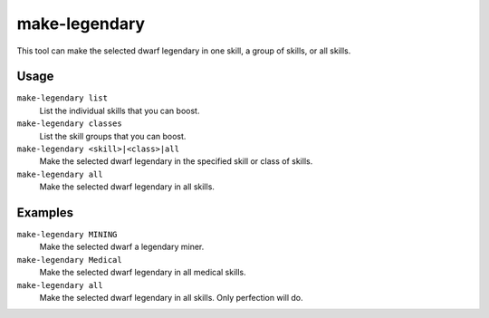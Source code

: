 make-legendary
==============

.. dfhack-tool::
    :summary: Boost skills of the selected dwarf.
    :tags: fort armok units

This tool can make the selected dwarf legendary in one skill, a group of skills,
or all skills.

Usage
-----

``make-legendary list``
    List the individual skills that you can boost.
``make-legendary classes``
    List the skill groups that you can boost.
``make-legendary <skill>|<class>|all``
    Make the selected dwarf legendary in the specified skill or class of skills.
``make-legendary all``
    Make the selected dwarf legendary in all skills.

Examples
--------

``make-legendary MINING``
    Make the selected dwarf a legendary miner.
``make-legendary Medical``
    Make the selected dwarf legendary in all medical skills.
``make-legendary all``
    Make the selected dwarf legendary in all skills. Only perfection will do.

